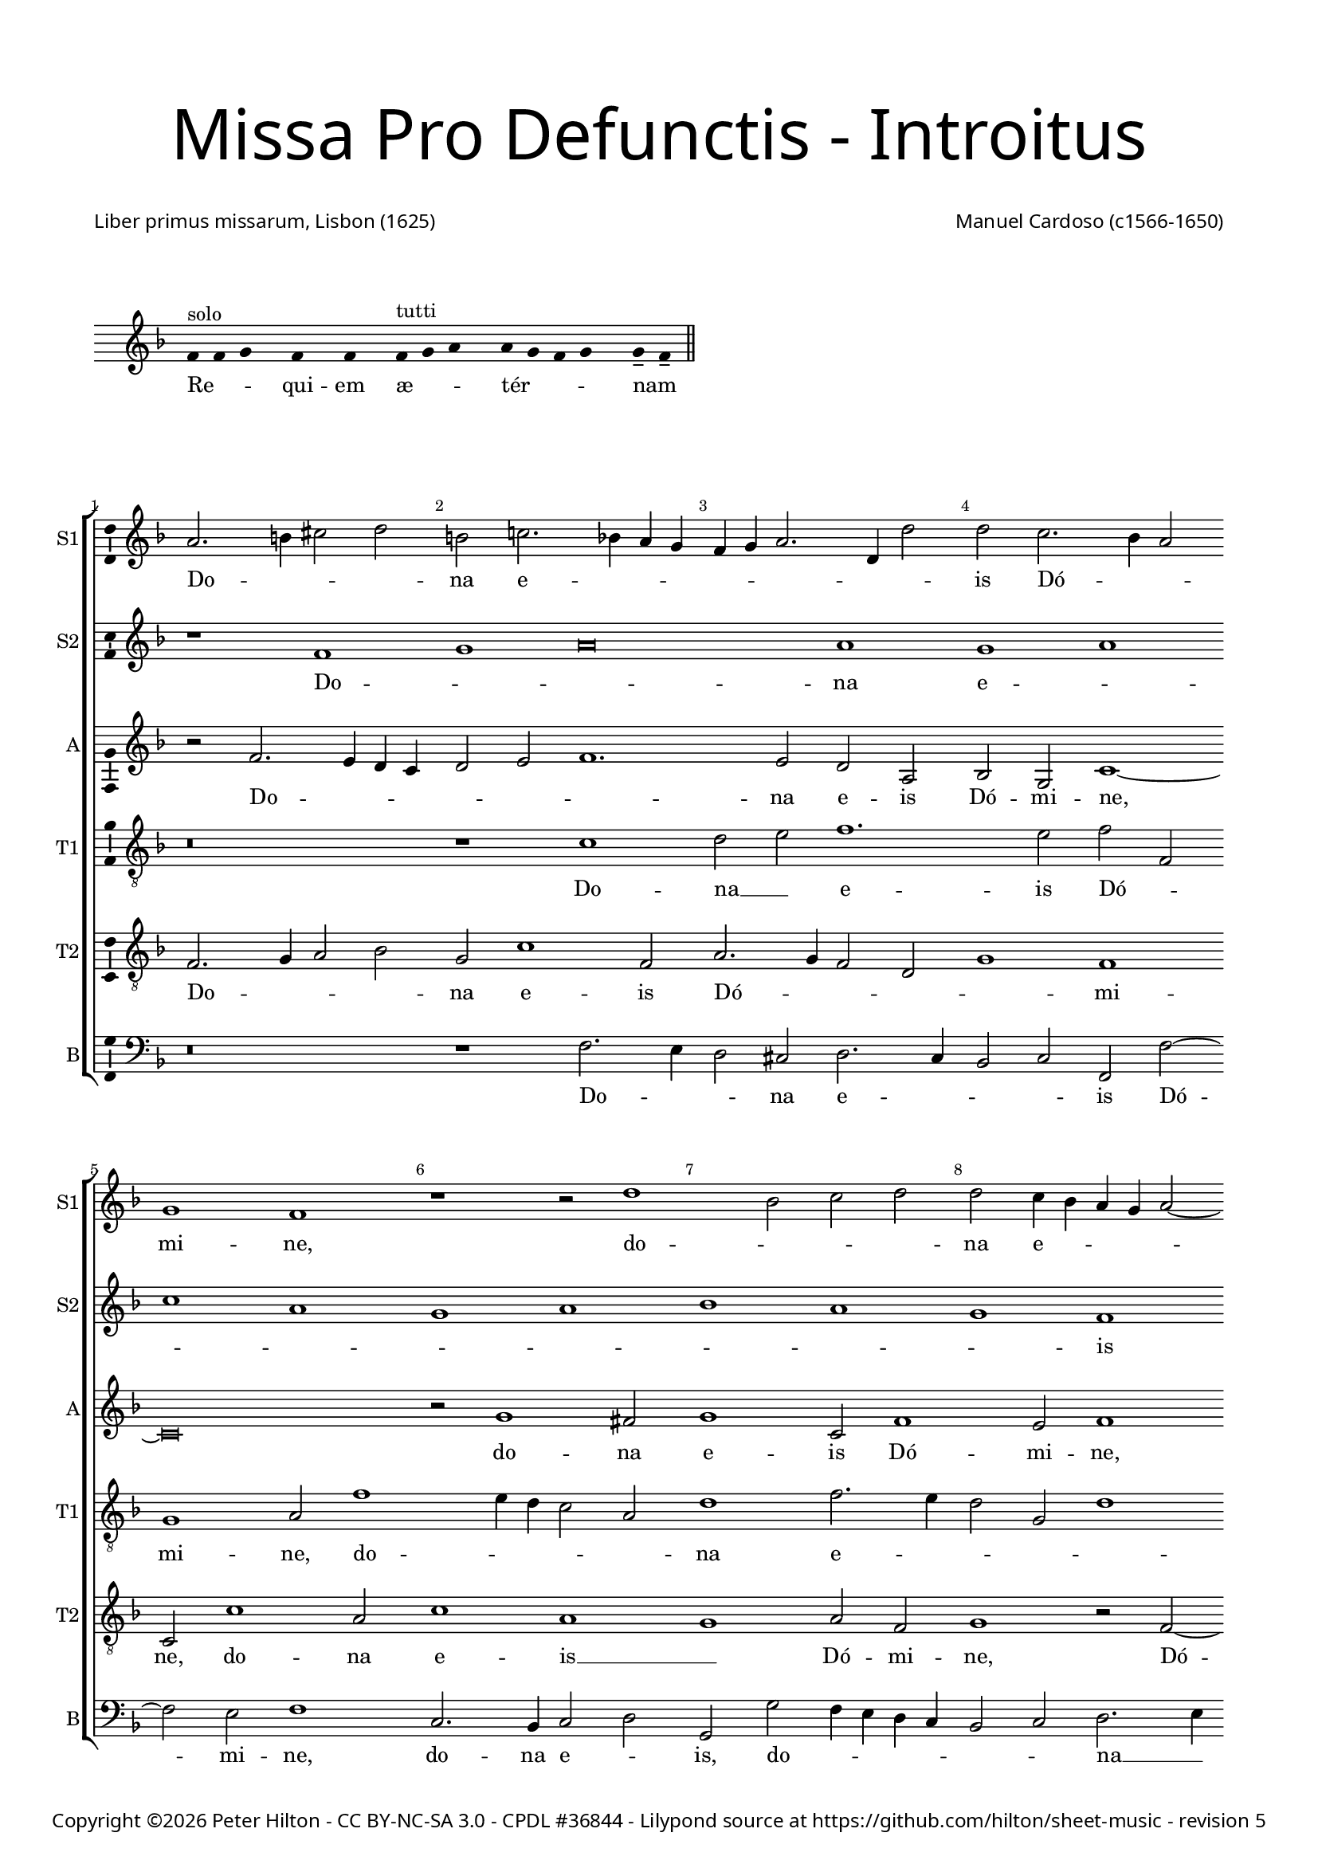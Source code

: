 % CPDL #36844
% Copyright ©2015 Peter Hilton - https://github.com/hilton

\version "2.18.2"
revision = "5"
\pointAndClickOff

#(set-global-staff-size 16.0)

\paper {
	#(define fonts (make-pango-font-tree "Century Schoolbook L" "Source Sans Pro" "Luxi Mono" (/ 16 20)))
	annotate-spacing = ##f
	two-sided = ##t
	top-margin = 5\mm
	bottom-margin = 5\mm
	inner-margin = 15\mm
	outer-margin = 15\mm
	top-markup-spacing = #'( (basic-distance . 8) )
	markup-system-spacing = #'( (padding . 8) )
	system-system-spacing = #'( (basic-distance . 10) (stretchability . 100) )
	ragged-bottom = ##f	
	ragged-last-bottom = ##t
} 

year = #(strftime "©%Y" (localtime (current-time)))

\header {
	title = \markup \medium \fontsize #7 \override #'(font-name . "Source Sans Pro Light") {
		\center-column {
			"Missa Pro Defunctis - Introitus"
			\vspace #2
		}
	}
	composer = \markup \sans \column \right-align { "Manuel Cardoso (c1566-1650)" }
	poet = \markup \sans { "Liber primus missarum, Lisbon (1625)" }
	copyright = \markup \sans {
		\vspace #2
		\column \center-align {
			\line {
				Copyright \year \with-url #"http://hilton.org.uk" "Peter Hilton" -
				\with-url #"http://creativecommons.org/licenses/by-nc-sa/3.0/" "CC BY-NC-SA 3.0" -
				\with-url #"http://www.cpdl.org/wiki/index.php/Missa_Pro_Defunctis_(Manuel_Cardoso)" "CPDL #36844" -
				Lilypond source at \with-url #"https://github.com/hilton/sheet-music" https://github.com/hilton/sheet-music - 
				revision \revision 
			}
		}
	}
	tagline = ##f
}

\layout {
	indent = #0
  	ragged-right = ##f
  	ragged-last = ##f
	\context {
		\Score
		\override BarNumber #'self-alignment-X = #CENTER
		\override BarNumber #'break-visibility = #'#(#f #t #t)
		\override BarLine #'transparent = ##t
		\remove "Metronome_mark_engraver"
		\override VerticalAxisGroup #'staff-staff-spacing = #'((basic-distance . 5) (stretchability . 100))
	}
	\context { 
		\Staff
		\remove "Time_signature_engraver"
	}
	\context { 
		\StaffGroup
		\remove "Span_bar_engraver"	
	}
	\context { 
		\Voice 
		\override NoteHead #'style = #'baroque
		\consists "Horizontal_bracket_engraver"
		\consists "Ambitus_engraver"
	}
}

global = { 
	\time 4/2
	\tempo 2 = 44
	\set Staff.midiInstrument = "Choir Aahs"
	\accidentalStyle "forget"
}

globalF = {
	\global
	\key f \major
}

globalAs = {
	\global
	\key as \major
}


showBarLine = { \once \override Score.BarLine #'transparent = ##f }
ficta = { \once \set suggestAccidentals = ##t \override AccidentalSuggestion #'parenthesized = ##f }
fictaParenthesized = { \once \set suggestAccidentals = ##t \override AccidentalSuggestion #'parenthesized = ##t }


% INTROITUS

\score {
	\new Staff <<
		\key f \major
		\new Voice {
			\once \override AmbitusNoteHead #'transparent = ##t
			\relative c' {
				\cadenzaOn
				\override Stem #'transparent = ##t 
				f4^"solo" f g s f s f s f^"tutti" g a s a g f g s g-- f-- \showBarLine\bar "||"
				\cadenzaOff
			}
		}
		\addlyrics {
			Re -- _ _ qui -- em æ -- _ _ tér -- _ _ _ nam _
		}
	>>
	\layout {
		ragged-right = ##t
	}
}

sopranoA = \new Voice {
	\relative c' {
		r1 f g a\breve a1 g a \break c a 
		g a bes a g f \break f g a g 
		f a a g \break f a g a g f 
		a g \break a c a g a bes a g \break
		f g \time 6/2 a g\breve f\breve \fermata \time 4/2 \showBarLine \bar "|." 
		\once \override Score.RehearsalMark.break-visibility = #end-of-line-visible
		\once \override Score.RehearsalMark.self-alignment-X = #RIGHT
		\mark Fine 
		\break
	}
	\addlyrics {
		Do -- _ _ na e -- _ _ _ _ _ _ _ _ is Dó -- _ _ mi -- ne:
		et lux per -- pé -- _ _ _ tu -- a
		lú -- ce -- at __ _ _ _ _ e -- _ _ _ _ _ _ is.
	}
}

sopranoB = \new Voice {
	\relative c'' {
		a2. b4 cis2 d b c!2. bes!4 a g f g a2. d,4 d'2
		d c2. bes4 a2 g1 f r r2 d'1 bes2 c d
		d c4 bes a g a2 ~ a4 g4 f2 f e f c'1 c2 a1 r
		r4 c c a bes2 bes a4 d d a cis2 d d c1 c2
		bes1 a2 f f1 r r\breve r1 r2 c'2. 
		bes4 a g f2 f f4 g a bes c2 bes a4 g a bes c1.
		a2 d1 c a\breve \fermata
	}
	\addlyrics {
		Do -- _ _ _ na e -- _ _ _ _ _ _ _ _ 
		is Dó -- _ _ mi -- ne, do -- _ _ _ 
		na e -- _ _ _ _ _ _ _ _ is Dó -- mi -- ne:
		et lux per -- pé -- tu -- a, et lux per -- pé -- tu -- a lú -- ce -- 
		at e -- _ is, lú --
		_ _ _ _ ce -- at __ _ _ _ _ _ e -- _ _ _ _ 
		is, e -- _ is.
	}
}

alto = \new Voice {
	\relative c' {
		r2 f2. e4 d c d2 e f1. e2 d a bes g c1 ~
		c\breve r2 g'1 fis2 g1 c,2 f1 e2 f1 r2 c1 g2
		c c c2. c4 f,2 f' f4 e2 d2 c8 bes a4 f g g' g d4 ~ d
		f2 d4 e2 d r1 r4 c c a bes2 d d1 c1. d2
		d1 e2 f c f1 e2 f f2. e4 d1 c2. g4 bes2
		f1 r2 c'1 c2 bes1 g2 c c\breve \fermata
	}
	\addlyrics {
		Do -- _ _ _ _ _ _ na e -- is Dó -- mi -- ne,
		do -- na e -- is Dó -- mi -- ne, do -- na 
		e -- is Dó -- mi -- ne: et lux per -- pé -- _ _ _ tu -- a, et lux per -- 
		pé -- tu -- a, __ _ et lux per -- pé -- tu -- a lú -- ce -- 
		at e -- _ is, lú -- ce -- at e -- _ _ _ _ _ 
		is, lú -- ce -- at e -- _ is.
	}
}

tenorA = \new Voice {
	\relative c' {
		\clef "treble_8"
		r\breve r1 c d2 e f1. e2 f f,
		g1 a2 f'1 e4 d c2 a d1 f2. e4 d2 g, d'1
		c r2 c1 f e2 f1 r2 r4 f f e e d d2 g,
		a1 r2 f' f e f f d1 r2 a2. bes4 c d e f g2 ~ g 
		fis2 g2 c, f2. e4 d2 c4 bes a2 c d1 r2 f e d
		d4 e f d e f g2. f4 f1 e4 d e1 f\breve \fermata	}
	\addlyrics {
		Do -- na __ _ e -- is Dó -- _ 
		mi -- ne, do -- _ _ _ _ na e -- _ _ _ _ 
		is Dó -- _ mi -- ne: et lux per -- pé -- tu -- a, __ _
		_ et lux per -- pé -- tu -- a lú -- _ _ _ _ _ _ 
		ce -- at __ _ e -- _ _ _ _ _ _ is, lú -- ce -- at 
		e -- _ _ _ _ _ _ _ _ _ _ _ is.
	}
}

tenorB = \new Voice {
	\relative c {
		\clef "treble_8"
		f2. g4 a2 bes g c1 f,2 a2. g4 f2 d g1 f
		c2 c'1 a2 c1 a g a2 f g1 r2 f2 ~ f4
		g4 a2 g1 f g r2 d' d4 a c d a1 r
		r2 r4 a a e f2 g2. g4 f1 r2 d2. e4 f2. g4 a bes c2 bes
		a d c4 bes a g f1 g f f f g a2 d, g e f1 g g2 c, f\breve \fermata	}
	\addlyrics {
		Do -- _ _ _ na e -- is Dó -- _ _ _ _ mi -- 
		ne, do -- na e -- is __ _ Dó -- mi -- ne, Dó -- 
		_ _ mi -- ne: __ _ et lux per -- pé -- tu -- a,
		et lux per -- pé -- _ tu -- a lú -- _ _ _ _ _ _ _ 
		ce -- at e -- _ _ _ _ _ is, __ _ lú -- _ 
		ce -- at e -- _ _ _ _ _ is.
	}
}

bass = \new Voice {
	\relative c {
		\clef bass
		r\breve r1 f2. e4 d2 cis d2. c4 bes2 c f, f'2 ~ f
		e2 f1 c2. bes4 c2 d g, g' f4 e d c bes2 c d2. e4
		f1 c f, c' d r2 r4 d d a c d g,1
		d' a2 d b c f, f g4 a bes! c d2. e4 f2 f c g
		d'1 r2 f2. e4 d c b2 c f,1 bes!2. c4 d e f2 c g
		d'1 c2. bes4 a2 f bes1 c f,\breve \fermata	}
	\addlyrics {
		Do -- _ _ na e -- _ _ _ is Dó -- 
		mi -- ne, do -- na e -- _ is, do -- _ _ _ _ _ _ na __ _ 
		e -- is Dó -- mi -- ne: et lux per -- pé -- tu -- a,
		et lux per -- pé -- _ tu -- a lú -- _ _ _ _ _ _ ce -- at e -- 
		is, lú -- _ _ _ _ ce -- at e -- _ _ _ _ is, lú -- 
		ce -- at __ _ _ _ e -- _ is.
	}
}

\score {
	\transpose c c {
		\new StaffGroup << 
			\set Score.proportionalNotationDuration = #(ly:make-moment 1 4)
			\set Score.barNumberVisibility = #all-bar-numbers-visible
			\new Staff << \globalF \sopranoB \set Staff.instrumentName = #"S1" \set Staff.shortInstrumentName = #"S1" >> 
			\new Staff << \globalF \sopranoA \set Staff.instrumentName = #"S2" \set Staff.shortInstrumentName = #"S2" >> 
			\new Staff << \globalF \alto \set Staff.instrumentName = #"A" \set Staff.shortInstrumentName = #"A" >> 
			\new Staff << \globalF \tenorA \set Staff.instrumentName = #"T1" \set Staff.shortInstrumentName = #"T1" >> 
			\new Staff << \globalF \tenorB \set Staff.instrumentName = #"T2" \set Staff.shortInstrumentName = #"T2" >> 
			\new Staff << \globalF \bass \set Staff.instrumentName = #"B" \set Staff.shortInstrumentName = #"B" >> 
		>> 
	}
	\header {
		piece = ""
	}
	\layout { }
%	\midi {	}
}

\score {
	\new Staff <<
		\key f \major
		\new Voice {
			\once \override AmbitusNoteHead #'transparent = ##t
			\relative c' {
				\cadenzaOn
				\override Stem #'transparent = ##t 
				f4 g s g f s g a s a a s a a s a s g a-- \showBarLine \bar "|"
				\cadenzaOff
			}
		}
		\addlyrics {
			Te __ _ de -- _ cet __ _ hym -- nus, De -- us, in Sí -- on;
		}
	>>
	\layout {
		ragged-right = ##t
	}
}

sopranoA = \new Voice {
	\relative c' {
		f1 g a a
		a a \break a a2 a a1 a a g \break \time 6/2 bes a1. 
		g2 \time 4/2 a\longa \showBarLine \bar "||" r\breve \break r1 f g a
		a2 a a a a a a1 a2 a a a
		f g a1 g2 f1 e2 f\breve \fermata \showBarLine \bar "|."
		\once \override Score.RehearsalMark.break-visibility = #end-of-line-visible
		\once \override Score.RehearsalMark.self-alignment-X = #RIGHT
		\mark "D.C. al Fine"
	}
	\addlyrics {
		Et ti -- _ _ 
		bi red -- dé -- _ tur vo -- tum in Ie -- _ rú -- 
		sa -- lem. __ Ex -- au -- _
		di o -- ra -- ti -- ó -- nem me -- am, ad __ _ te
		om -- nis ca -- ro vé -- ni -- et.
	}
}

sopranoB = \new Voice {
	\relative c'' {
		a1 bes2 d2. cis8 b cis2 d1
		r1 r2 d, a' c2. bes4 a g f d d'2 c c c1 c2 bes2 ~ bes4
		a4 g2 f f bes bes a d1 cis4 b cis\breve
		f,1 g a a2 a bes bes c d2. a4 d2 cis d1
		cis2 d d, e f e f1
		e2 f c'2. bes4 a2 g c c\breve
	}
	\addlyrics {
		Et ti -- _ _ _ _ bi 
		et ti -- _ _ _ _ _ _ _ bi red -- dé -- tur vo -- 
		_ _ tum in Ie -- rú -- sa -- lem. __ _ _ _
		Ex -- au -- _ di o -- ra -- ti -- ó -- _ _ _ nem me -- 
		_ am, ad te om -- nis ca -- ro vé -- _ _ _ _ ni -- et.
	}
}

alto = \new Voice {
	\relative c' {
		d1 d2. e4
		f2 e f f f f, a1 a r2 a d f e c1
		f2 e g g d2. e4 f2 d1 f2 f e1 ~ e\breve
		d2 f1 e4 d e2 f2. e4 d c bes2 g r d' d d e f
		e a, a f' e d e a,
		r bes c f e c2. bes8 a g2 a\breve \fermata
	}
	\addlyrics {
		Et ti -- _ 
		_ _ bi red -- dé -- tur vo -- tum, et ti -- _ bi red -- 
		dé -- tur vo -- tum in __ _ _ Ie -- rú -- sa -- lem.
		Ex -- au -- _ _ _ _ _ _ _ _ di o -- ra -- ti -- ó -- _ 
		nem me -- am, ad te __ _ om -- nis
		ca -- ro __ _ vé -- _ ni -- _ _ et.
	}
}

tenorA = \new Voice {
	\relative c' {
		\clef "treble_8"
		r\breve
		r1 a d2 f e f f e4 d e2 f1 d2 e e
		f c1 d2 bes1 r2 d bes d1 a2 a1 ~ a\breve
		a1 d cis2 d d d d1 f1. f2 e d
		e1 d2 a2 ~ a a2 a a
		d, g c\breve c1 c\breve \fermata
	}
	\addlyrics {
		Et ti -- _ bi red -- dé -- _ _ _ tur vo -- tum in 
		Ie -- rú -- sa -- lem, in Ie -- rú -- sa -- lem.
		Ex -- au -- di o -- ra -- ti -- ó -- _ nem me -- _ 
		_ am, ad te om -- nis
		ca -- ro vé -- ni -- et.
	}
}

tenorB = \new Voice {
	\relative c {
		\clef "treble_8"
		d1 g2 bes
		a a f d d a'2. g4 f e f g a bes c2 d a a1 a2
		a f g4 a bes c d1 r2 d,1 g2 f d e1 ~ e\breve
		r1 d a' f2 a g bes a a f d a'\breve r2 d cis d1 cis2
		d bes a f g a4 f g2. g4 f\breve \fermata
	}
	\addlyrics {
		Et ti -- _ 
		bi red -- dé -- _ tur vo -- _ _ _ _ _ _ _ _ _ tum in Ie -- 
		rú -- sa -- lem, __ _ _ _ _ in Ie -- rú -- sa -- lem.
		Ex -- au -- di o -- ra -- ti -- ó -- nem me -- _ am, 
		ad te om -- nis
		ca -- _ ro __ _ vé -- _ _ _ ni -- et.
	}
}

bass = \new Voice {
	\relative c {
		\clef bass
		r\breve
		a1 d2 f2. e4 d2 cis d d c!4 bes a2 d d1 a
		f c'2 g2 ~ g4 a4 bes c d1 g, d' a ~ a\breve
		d1 bes a2 d d d g, g' f4 e d c d1 a\breve 
		d1 a a2 a bes g f1 c'2 f, c'2. c4 f,\breve \fermata
	}
	\addlyrics {
		Et ti -- _ _ _ bi red -- dé -- _ _ _ tur vo -- tum 
		in Ie -- rú -- _ _ _ _ sa -- _ lem.
		Ex -- au -- di o -- ra -- ti -- ó -- nem me -- _ _ _ _ am, 
		ad te om -- nis ca -- _ ro vé -- _ _ ni -- et.
	}
}

\score {
	\transpose c c {
		\new StaffGroup << 
			\set Score.proportionalNotationDuration = #(ly:make-moment 1 4)
			\set Score.barNumberVisibility = #all-bar-numbers-visible
			\new Staff << \globalF \sopranoB \set Staff.instrumentName = #"S1" \set Staff.shortInstrumentName = #"S1" >> 
			\new Staff << \globalF \sopranoA \set Staff.instrumentName = #"S2" \set Staff.shortInstrumentName = #"S2" >> 
			\new Staff << \globalF \alto \set Staff.instrumentName = #"A" \set Staff.shortInstrumentName = #"A" >> 
			\new Staff << \globalF \tenorA \set Staff.instrumentName = #"T1" \set Staff.shortInstrumentName = #"T1" >> 
			\new Staff << \globalF \tenorB \set Staff.instrumentName = #"T2" \set Staff.shortInstrumentName = #"T2" >> 
			\new Staff << \globalF \bass \set Staff.instrumentName = #"B" \set Staff.shortInstrumentName = #"B" >> 
		>> 
	}
	\header {
		piece = ""
	}
	\layout { }
%	\midi {	}
}


% KYRIE 1

sopranoA = \new Voice {
	\relative c'' {
		R1 R as\breve bes1
		c c bes1 ~ \break bes d1 c
		as g bes as1. g2 a\breve \fermata \showBarLine\bar "||"
	}
	\addlyrics {
		Ky -- _ ri -- e e -- _ _ _ _ _ lé -- i -- son.
	}
}

sopranoB = \new Voice {
	\relative c'' {
		as1 bes c1. d!2 es es2.
		des4 c2. bes4 as1 g2 f des'2. c8 bes as2. bes4 c1 
		d!2 es bes2. c4 des es f2 es1 es2 es\breve \fermata
	}
	\addlyrics {
		Ky -- _ ri -- e e -- lé -- _ _ _ _ i -- son,
		Ky -- ri -- _ _ _ _ _ e e -- _ lé -- _ _ _ i -- son.
	}
}

alto = \new Voice {
	\relative c'' {
		r2 as1 g2 as es f as1 g2
		as2. g8 f es2 f1 bes,2 bes bes'2. as8 g f4 g as1.
		as,2 es'1 f2 des1 c2 bes es c\breve \fermata
	}
	\addlyrics {
			Ky -- ri -- e __ _ e -- lé -- i -- son, __ _ _ _
			Ky -- ri -- e e -- _ _ _ _ lé -- _ _ i -- son,
			e -- lé -- i -- son.
	}
}

tenorA = \new Voice {
	\relative c' {
		\clef "treble_8"
		es1 es2. des4 c bes as1 as2 es'1
		es as2. g4 f2 es des1. des2 as\breve
		r2 es' des f2. des4 es2 es1 es\breve \fermata
	}
	\addlyrics {
		Ky -- ri -- _ _ _ _ e e -- lé -- _ _ _ _ _ i -- son,
		e -- lé -- _ _ _ i -- son.
	}
}

tenorB = \new Voice {
	\relative c' {
		\clef "treble_8"
		c1 bes2 es2. des4 c bes as2 f bes1
		as as bes2. c4 des es f2 des f1 es4 des
		es2 f bes,1. bes2 f as bes1 as\breve \fermata
	}
	\addlyrics {
		Ky -- ri -- e __ _ _ _ _ e -- lé -- i -- son,
		Ky -- _ _ _ _ ri -- e e -- _ _ _ _ lé -- _ _ i -- son.
	}
}

bass = \new Voice {
	\relative c' {
		\clef bass
		as1 es as2. g4 f1 es
		as,2 as'2. g4 f es d!2 es bes bes2. c4 des es f g as2.
		g4 f2 es1 bes2. c4 des2 as es' es as,\breve \fermata
	}
	\addlyrics {
		Ky -- ri -- e __ _ e -- _ _ lé -- _ _ _ _ i -- son,
		Ky -- _ _ _ _ ri -- e __ _ _ e -- lé -- _ _ _ _ i -- son.
	}
}

\score {
	\transpose c a, {
		\new StaffGroup << 
			\set Score.proportionalNotationDuration = #(ly:make-moment 1 4)
			\set Score.barNumberVisibility = #all-bar-numbers-visible
			\new Staff << \globalAs \sopranoB \set Staff.instrumentName = #"S1" \set Staff.shortInstrumentName = #"S1" >> 
			\new Staff << \globalAs \sopranoA \set Staff.instrumentName = #"S2" \set Staff.shortInstrumentName = #"S2" >> 
			\new Staff << \globalAs \alto \set Staff.instrumentName = #"A" \set Staff.shortInstrumentName = #"A" >> 
			\new Staff << \globalAs \tenorA \set Staff.instrumentName = #"T1" \set Staff.shortInstrumentName = #"T1" >> 
			\new Staff << \globalAs \tenorB \set Staff.instrumentName = #"T2" \set Staff.shortInstrumentName = #"T2" >> 
			\new Staff << \globalAs \bass \set Staff.instrumentName = #"B" \set Staff.shortInstrumentName = #"B" >> 
		>> 
	}
	\header {
		piece = ##f
	}
	\layout { }
%	\midi {	}
}

